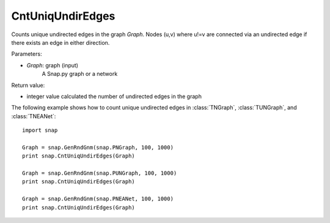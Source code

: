 CntUniqUndirEdges
'''''''''''''''''

.. function:: CntUniqUndirEdges(Graph)

Counts unique undirected edges in the graph *Graph*. Nodes (u,v) where u!=v are connected via an undirected edge if there exists an edge in either direction. 

Parameters:

- *Graph*: graph (input)
    A Snap.py graph or a network

Return value:

- integer value calculated the number of undirected edges in the graph

The following example shows how to count unique undirected edges in
:class:`TNGraph`, :class:`TUNGraph`, and :class:`TNEANet`::

		import snap

		Graph = snap.GenRndGnm(snap.PNGraph, 100, 1000)
		print snap.CntUniqUndirEdges(Graph)

		Graph = snap.GenRndGnm(snap.PUNGraph, 100, 1000)
		print snap.CntUniqUndirEdges(Graph)

		Graph = snap.GenRndGnm(snap.PNEANet, 100, 1000)
		print snap.CntUniqUndirEdges(Graph) 
